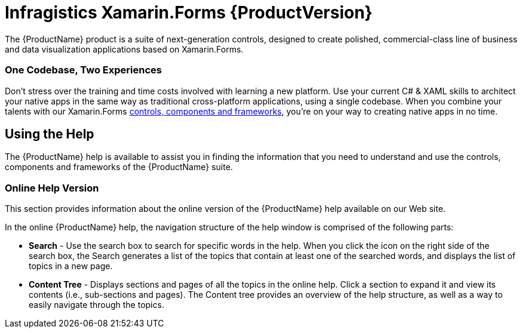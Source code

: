 ﻿////
|metadata|
{
    "name": "home-page",
    "controlName": [],
    "tags": [],
    "guid": "63705612-1a06-4fe1-ac35-29436ba75060",
    "buildFlags": [],
    "createdOn": "2015-09-23T20:37:25.5871327Z"
}
|metadata|
////

= Infragistics Xamarin.Forms {ProductVersion}

The {ProductName} product is a suite of next-generation controls, designed to create polished, commercial-class line of business and data visualization applications based on Xamarin.Forms.

=== One Codebase, Two Experiences

Don’t stress over the training and time costs involved with learning a new platform. Use your current C# & XAML skills to architect your native apps in the same way as traditional cross-platform applications, using a single codebase. When you combine your talents with our Xamarin.Forms link:xamarin-controls[controls, components and frameworks], you’re on your way to creating native apps in no time.

== Using the Help

The {ProductName} help is available to assist you in finding the information that you need to understand and use the controls, components and frameworks of the {ProductName} suite.

=== Online Help Version

This section provides information about the online version of the {ProductName} help available on our Web site.

In the online {ProductName} help, the navigation structure of the help window is comprised of the following parts:

* *Search* - Use the search box to search for specific words in the help.  When you click the icon on the right side of the search box, the Search generates a list of the topics that contain at least one of the searched words, and displays the list of topics in a new page.
* *Content Tree* - Displays sections and pages of all the topics in the online help. Click a section to expand it and view its contents (i.e., sub-sections and pages). The Content tree provides an overview of the help structure, as well as a way to easily navigate through the topics.